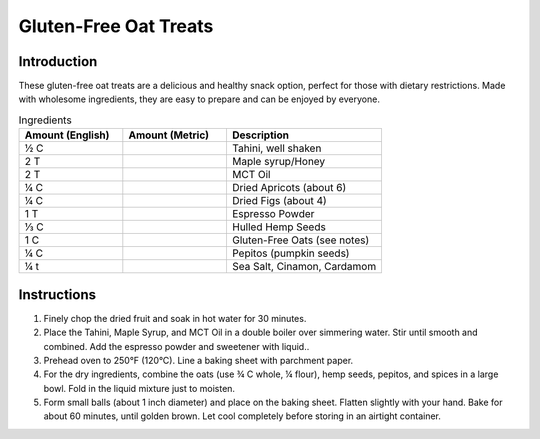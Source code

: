 Gluten-Free Oat Treats
----------------------

Introduction
^^^^^^^^^^^^
These gluten-free oat treats are a delicious and healthy snack option, perfect for those with dietary restrictions. Made with wholesome ingredients, they are easy to prepare and can be enjoyed by everyone.

.. list-table:: Ingredients
    :widths: 40, 40, 60
    :header-rows: 1

    * - Amount (English)
      - Amount (Metric)
      - Description
    * - ½ C
      - 
      - Tahini, well shaken
    * - 2 T
      -
      - Maple syrup/Honey
    * - 2 T
      -
      - MCT Oil
    * - ¼ C
      -
      - Dried Apricots (about 6)
    * - ¼ C
      -
      - Dried Figs (about 4)
    * - 1 T
      -
      - Espresso Powder
    * - ⅓ C
      -
      - Hulled Hemp Seeds
    * - 1 C
      -
      - Gluten-Free Oats (see notes)
    * - ¼ C
      -
      - Pepitos (pumpkin seeds)
    * - ¼ t
      -
      - Sea Salt, Cinamon, Cardamom

Instructions
^^^^^^^^^^^^
1.  Finely chop the dried fruit and soak in hot water for 30 minutes.
2.  Place the Tahini, Maple Syrup, and MCT Oil in a double boiler over simmering water. Stir until smooth and combined.  Add the espresso powder and sweetener with liquid..
3.  Prehead oven to 250°F (120°C). Line a baking sheet with parchment paper.    
4.  For the dry ingredients, combine the oats (use ¾ C whole, ¼ flour), hemp seeds, pepitos, and spices in a large bowl.  Fold in the liquid mixture just to moisten.
5.  Form small balls (about 1 inch diameter) and place on the baking sheet.  Flatten slightly with your hand.  Bake for about 60 minutes, until golden brown.  Let cool completely before storing in an airtight container.    

     